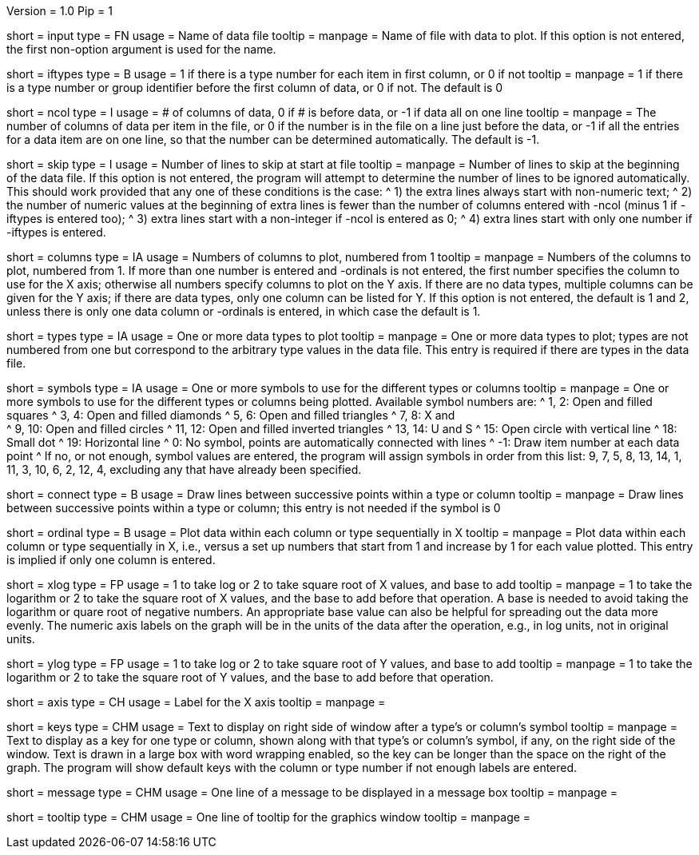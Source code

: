 Version = 1.0
Pip = 1

[Field = InputDataFile]
short = input
type = FN
usage = Name of data file
tooltip =
manpage = Name of file with data to plot.  If this option is not entered, the
first non-option argument is used for the name.

[Field = IfTypesInFirstColumn]
short = iftypes
type = B
usage = 1 if there is a type number for each item in first column, or 0 if not
tooltip =
manpage = 1 if there is a type number or group identifier before the first column
of data, or 0 if not.  The default is 0

[Field = NumberOfColumns]
short = ncol
type = I
usage = # of columns of data, 0 if # is before data, or -1 if data all on one line
tooltip =
manpage = The number of columns of data per item in the file, or 0 if the
number is in the file on a line just before the data, or -1 if all the entries
for a data item are on one line, so that the number can be determined
automatically.  The default is -1.

[Field = SkipLinesAtStart]
short = skip
type = I
usage = Number of lines to skip at start at file
tooltip =
manpage = Number of lines to skip at the beginning of the data file.  If this
option is not entered, the program will attempt to determine the number of
lines to be ignored automatically.  This should work provided that any one of
these conditions is the case:
^  1) the extra lines always start with non-numeric text; 
^  2) the number of numeric values at the beginning of extra lines is fewer
than the number of columns entered with -ncol (minus 1 if -iftypes is entered
too); 
^  3) extra lines start with a non-integer if -ncol is entered as 0;
^  4) extra lines start with only one number if -iftypes is entered.

[Field = ColumnsToPlot]
short = columns
type = IA
usage = Numbers of columns to plot, numbered from 1
tooltip =
manpage = Numbers of the columns to plot, numbered from 1.  If more than one
number is entered and -ordinals is not entered, the first number
specifies the column to use for the X axis; otherwise
all numbers specify columns to plot on the Y axis.  If there are
no data types, multiple columns can be given for the Y axis; if there are data
types, only one column can be listed for Y.  If this option is not entered, the
default is 1 and 2, unless there is only one data column or -ordinals is
entered, in which case the default is 1.

[Field = TypesToPlot]
short = types
type = IA
usage = One or more data types to plot
tooltip =
manpage = One or more data types to plot; types are not numbered from one but
correspond to the arbitrary type values in the data file.  This entry is
required if there are types in the data file.

[Field = SymbolsForTypes]
short = symbols
type = IA
usage = One or more symbols to use for the different types or columns
tooltip =
manpage = One or more symbols to use for the different types or columns being
plotted.  Available symbol numbers are:
^  1, 2: Open and filled squares
^  3, 4: Open and filled diamonds
^  5, 6: Open and filled triangles
^  7, 8: X and +
^  9, 10: Open and filled circles
^  11, 12: Open and filled inverted triangles
^  13, 14: U and S
^  15: Open circle with vertical line
^  18: Small dot
^  19: Horizontal line
^  0: No symbol, points are automatically connected with lines
^  -1: Draw item number at each data point
^ If no, or not enough, symbol values are entered, the program will assign
symbols in order from this list: 9, 7, 5, 8, 13, 14, 1, 11, 3, 10, 6, 2, 12,
4, excluding any that have already been specified.

[Field = ConnectWithLines]
short = connect
type = B
usage = Draw lines between successive points within a type or column
tooltip =
manpage = Draw lines between successive points within a type or column; this
entry is not needed if the symbol is 0

[Field = OrdinalsForXvalues]
short = ordinal
type = B
usage = Plot data within each column or type sequentially in X
tooltip =
manpage = Plot data within each column or type sequentially in X, i.e., versus
a set up numbers that start from 1 and increase by 1 for each value plotted.
This entry is implied if only one column is entered.

[Field = XLogOrRootAndBase]
short = xlog
type = FP
usage = 1 to take log or 2 to take square root of X values, and base to add
tooltip =
manpage = 1 to take the logarithm or 2 to take the square root of X values,
and the base to add before that operation.  A base is needed to avoid taking
the logarithm or quare root of negative numbers.  An appropriate base value
can also be helpful for spreading out the data more evenly.  The numeric axis
labels on the graph will be in the units of the data after the operation,
e.g., in log units, not in original units.

[Field = YLogOrRootAndBase]
short = ylog
type = FP
usage = 1 to take log or 2 to take square root of Y values, and base to add
tooltip =
manpage = 1 to take the logarithm or 2 to take the square root of Y values,
and the base to add before that operation.

[Field = XaxisLabel]
short = axis
type = CH
usage = Label for the X axis
tooltip =
manpage = 

[Field = KeyLabels]
short = keys
type = CHM
usage = Text to display on right side of window after a type's or column's symbol
tooltip =
manpage = Text to display as a key for one type or column, shown along with
that type's or column's symbol, if any, on the right side of the window.  Text
is drawn in a large box with word wrapping enabled, so the key can be longer
than the space on the right of the graph.  The program will show default keys
with the column or type number if not enough labels are entered.

[Field = MessageBoxLine]
short = message
type = CHM
usage = One line of a message to be displayed in a message box
tooltip =
manpage = 

[Field = ToolTipLine]
short = tooltip
type = CHM
usage = One line of tooltip for the graphics window
tooltip =
manpage = 


